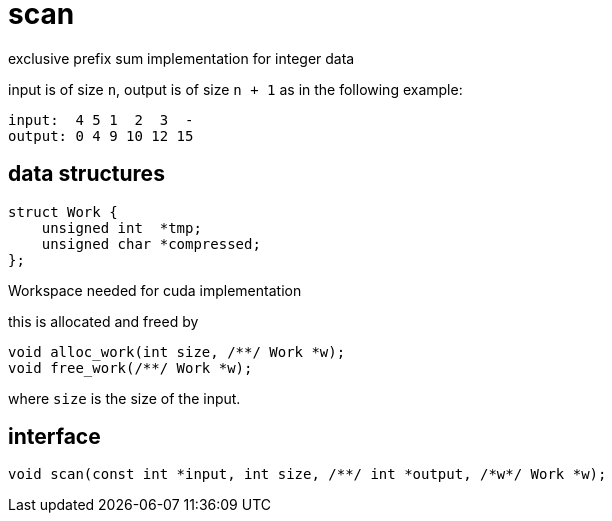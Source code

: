 = scan
:lext: .adoc

exclusive prefix sum implementation for integer data

input is of size `n`, output is of size `n + 1` as in the following
example:

----
input:  4 5 1  2  3  -
output: 0 4 9 10 12 15
----

== data structures

[source,cpp]
----
struct Work {
    unsigned int  *tmp;
    unsigned char *compressed;
};
----

Workspace needed for cuda implementation

this is allocated and freed by

[source,cpp]
----
void alloc_work(int size, /**/ Work *w);
void free_work(/**/ Work *w);
----

where `size` is the size of the input.


== interface

[source,cpp]
----
void scan(const int *input, int size, /**/ int *output, /*w*/ Work *w);
----

